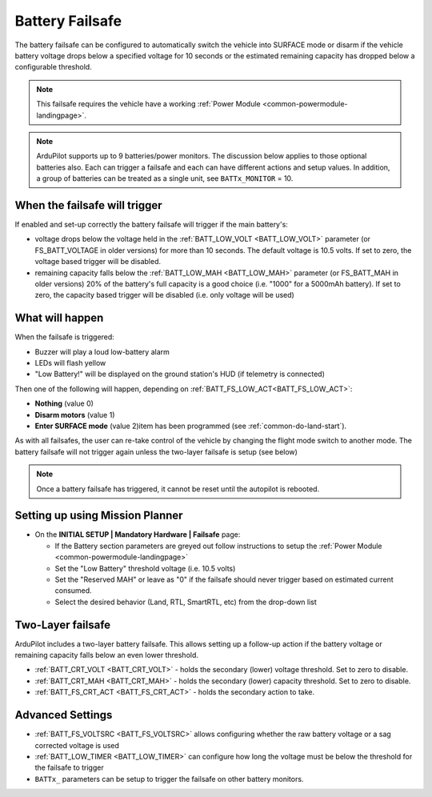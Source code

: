 .. _failsafe-battery:

================
Battery Failsafe
================
The battery failsafe can be configured to automatically switch the vehicle into SURFACE mode or disarm if the vehicle battery voltage drops below a specified voltage for 10 seconds or the estimated remaining capacity has dropped below a configurable threshold.

.. note::

    This failsafe requires the vehicle have a working :ref:`Power Module <common-powermodule-landingpage>`.

.. note:: ArduPilot supports up to 9 batteries/power monitors. The discussion below applies to those optional batteries also. Each can trigger a failsafe and each can have different actions and setup values. In addition, a group of batteries can be treated as a single unit, see ``BATTx_MONITOR`` = 10.

When the failsafe will trigger
------------------------------
If enabled and set-up correctly the battery failsafe will trigger if the main battery's:

-  voltage drops below the voltage held in the :ref:`BATT_LOW_VOLT <BATT_LOW_VOLT>` parameter (or FS_BATT_VOLTAGE in older versions) for more than 10 seconds. The default voltage is 10.5 volts. If set to zero, the voltage based trigger will be disabled.
-  remaining capacity falls below the :ref:`BATT_LOW_MAH <BATT_LOW_MAH>` parameter (or FS_BATT_MAH in older versions) 20% of the battery's full capacity is a good choice (i.e. "1000" for a 5000mAh battery). If set to zero, the capacity based trigger will be disabled (i.e. only voltage will be used)

What will happen
----------------
When the failsafe is triggered:

-  Buzzer will play a loud low-battery alarm
-  LEDs will flash yellow
-  "Low Battery!" will be displayed on the ground station's HUD (if telemetry is connected)

Then one of the following will happen, depending on :ref:`BATT_FS_LOW_ACT<BATT_FS_LOW_ACT>`:

-  **Nothing**  (value 0)
-  **Disarm motors** (value 1)
-  **Enter SURFACE mode** (value 2)item has been programmed (see :ref:`common-do-land-start`).

As with all failsafes, the user can re-take control of the vehicle by changing the flight mode switch to another mode. The battery failsafe will not trigger again unless the two-layer failsafe is setup (see below)

.. note::

    Once a battery failsafe has triggered, it cannot be reset until the autopilot is rebooted.

Setting up using Mission Planner
--------------------------------
-  On the **INITIAL SETUP \| Mandatory Hardware \| Failsafe** page:

   - If the Battery section parameters are greyed out follow instructions to setup the :ref:`Power Module <common-powermodule-landingpage>`
   - Set the "Low Battery" threshold voltage (i.e. 10.5 volts)
   - Set the "Reserved MAH" or leave as "0" if the failsafe should never trigger based on estimated current consumed.
   - Select the desired behavior (Land, RTL, SmartRTL, etc) from the drop-down list

.. image:: ../images/Failsafe_Battery_Setup.png
    :target: ../_images/Failsafe_Battery_Setup.png

Two-Layer failsafe
------------------
ArduPilot includes a two-layer battery failsafe. This allows setting up a follow-up action if the battery voltage or remaining capacity falls below an even lower threshold.

- :ref:`BATT_CRT_VOLT <BATT_CRT_VOLT>` - holds the secondary (lower) voltage threshold. Set to zero to disable.
- :ref:`BATT_CRT_MAH <BATT_CRT_MAH>` - holds the secondary (lower) capacity threshold. Set to zero to disable.
- :ref:`BATT_FS_CRT_ACT <BATT_FS_CRT_ACT>` - holds the secondary action to take.

Advanced Settings
-----------------

- :ref:`BATT_FS_VOLTSRC <BATT_FS_VOLTSRC>` allows configuring whether the raw battery voltage or a sag corrected voltage is used
- :ref:`BATT_LOW_TIMER <BATT_LOW_TIMER>` can configure how long the voltage must be below the threshold for the failsafe to trigger
- ``BATTx_`` parameters can be setup to trigger the failsafe on other battery monitors.
